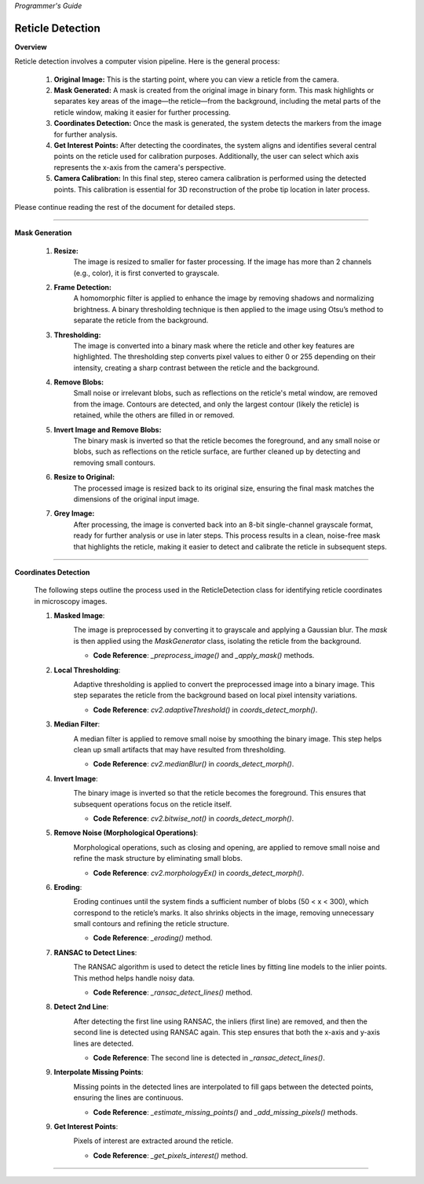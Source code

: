 *Programmer's Guide*

Reticle Detection
--------------------


**Overview**

.. raw:: html

    <div class="inline-images" style="text-align: center;">
        <div style="display: inline-flex; align-items: center; justify-content: center;">
            <div style="text-align: center;">
                <img src="_static/_progGuide/_reticleDetect/_1_general/1_org.png" width="180px"/>
                <div style="font-size: 10px;">Original Image</div>
            </div>
            <div style="margin: 0 10px; font-size: 18px;">→</div>
            <div style="text-align: center;">
                <img src="_static/_progGuide/_reticleDetect/_1_general/2_mask.png" width="180px"/>
                <div style="font-size: 10px;">Mask Generated</div>
            </div>
            <div style="margin: 0 10px; font-size: 18px;">→</div>
            <div style="text-align: center;">
                <img src="_static/_progGuide/_reticleDetect/_1_general/3_coordsDetect.png" width="180px"/>
                <div style="font-size: 10px;">Coordinates Detection</div>
            </div>
            <div style="margin: 0 10px; font-size: 18px;">→</div>
            <div style="text-align: center;">
                <img src="_static/_progGuide/_reticleDetect/_1_general/4_interestPts.png" width="180px"/>
                <div style="font-size: 10px;">Get Interest Points</div>
            </div>
            <div style="margin: 0 10px; font-size: 18px;">→</div>
            <div style="text-align: center;">
                <img src="_static/_progGuide/_reticleDetect/_1_general/5_calib.jpg" width="180px"/>
                <div style="font-size: 10px;">Camera Calibration</div>
            </div>
        </div>
    </div>
    <br>

Reticle detection involves a computer vision pipeline. Here is the general process:

    1. **Original Image:** This is the starting point, where you can view a reticle from the camera.

    2. **Mask Generated:** A mask is created from the original image in binary form. This mask highlights or separates key areas of the image—the reticle—from the background, including the metal parts of the reticle window, making it easier for further processing.

    3. **Coordinates Detection:** Once the mask is generated, the system detects the markers from the image for further analysis.

    4. **Get Interest Points:** After detecting the coordinates, the system aligns and identifies several central points on the reticle used for calibration purposes. Additionally, the user can select which axis represents the x-axis from the camera's perspective.

    5. **Camera Calibration:** In this final step, stereo camera calibration is performed using the detected points. This calibration is essential for 3D reconstruction of the probe tip location in later process.

Please continue reading the rest of the document for detailed steps.

----

**Mask Generation**

    .. raw:: html

        <div class="inline-images" style="text-align: center;">
            <div style="display: inline-flex; align-items: center; justify-content: center;">
                <div style="text-align: center;">
                    <img src="_static/_progGuide/_reticleDetect/_2_mask/1_resize.png" width="180px"/>
                    <div style="font-size: 10px;">Resize</div>
                </div>
                <div style="margin: 0 10px; font-size: 18px;">→</div>
                <div style="text-align: center;">
                    <img src="_static/_progGuide/_reticleDetect/_2_mask/2_frame.png" width="180px"/>
                    <div style="font-size: 10px;">Frame Detection</div>
                </div>
                <div style="margin: 0 10px; font-size: 18px;">→</div>
                <div style="text-align: center;">
                    <img src="_static/_progGuide/_reticleDetect/_2_mask/3_globalThreshold.png" width="180px"/>
                    <div style="font-size: 10px;">Thresholding</div>
                </div>
                <div style="margin: 0 10px; font-size: 18px;">→</div>
                <div style="text-align: center;">
                    <img src="_static/_progGuide/_reticleDetect/_2_mask/4_remove.png" width="180px"/>
                    <div style="font-size: 10px;">Remove Blobs</div>
                </div>
                <div style="margin: 0 10px; font-size: 18px;">→</div>
                <div style="text-align: center;">
                    <img src="_static/_progGuide/_reticleDetect/_2_mask/5_remove.png" width="180px"/>
                    <div style="font-size: 10px;">Invert Image and Remove Blobs</div>
                </div>
                <div style="margin: 0 10px; font-size: 18px;">→</div>
                <div style="text-align: center;">
                    <img src="_static/_progGuide/_reticleDetect/_2_mask/6_resize.png" width="180px"/>
                    <div style="font-size: 10px;">Resize to Original</div>
                </div>
                <div style="margin: 0 10px; font-size: 18px;">→</div>
                <div style="text-align: center;">
                    <img src="_static/_progGuide/_reticleDetect/_2_mask/7_grey.png" width="180px"/>
                    <div style="font-size: 10px;">Grey Image</div>
                </div>
            </div>
        </div>
        <br>


    1. **Resize:**
        The image is resized to smaller for faster processing.
        If the image has more than 2 channels (e.g., color), it is first converted to grayscale.
            
    2. **Frame Detection:**
        A homomorphic filter is applied to enhance the image by removing shadows and normalizing brightness.
        A binary thresholding technique is then applied to the image using Otsu’s method to separate the reticle from the background.
        
    3. **Thresholding:**
        The image is converted into a binary mask where the reticle and other key features are highlighted. The thresholding step converts pixel values to either 0 or 255 depending on their intensity, creating a sharp contrast between the reticle and the background.
        
    4. **Remove Blobs:**
        Small noise or irrelevant blobs, such as reflections on the reticle's metal window, are removed from the image. Contours are detected, and only the largest contour (likely the reticle) is retained, while the others are filled in or removed.

    5. **Invert Image and Remove Blobs:**
        The binary mask is inverted so that the reticle becomes the foreground, and any small noise or blobs, such as reflections on the reticle surface, are further cleaned up by detecting and removing small contours.

    6. **Resize to Original:**
        The processed image is resized back to its original size, ensuring the final mask matches the dimensions of the original input image.
        
    7. **Grey Image:**
        After processing, the image is converted back into an 8-bit single-channel grayscale format, ready for further analysis or use in later steps.
        This process results in a clean, noise-free mask that highlights the reticle, making it easier to detect and calibrate the reticle in subsequent steps.



----

**Coordinates Detection**

    The following steps outline the process used in the ReticleDetection class for identifying reticle coordinates in microscopy images.

    1. **Masked Image**:
        .. image:: _static/_progGuide/_reticleDetect/_3_coords/1.png
            :alt: Masked Image
            :width: 400px

        The image is preprocessed by converting it to grayscale and applying a Gaussian blur. The `mask` is then applied using the `MaskGenerator` class, isolating the reticle from the background.

        - **Code Reference**: `_preprocess_image()` and `_apply_mask()` methods.


    2. **Local Thresholding**:
        .. image:: _static/_progGuide/_reticleDetect/_3_coords/2.png
            :alt: Local Thresholding
            :width: 400px

        Adaptive thresholding is applied to convert the preprocessed image into a binary image. This step separates the reticle from the background based on local pixel intensity variations.

        - **Code Reference**: `cv2.adaptiveThreshold()` in `coords_detect_morph()`.


    3. **Median Filter**:
        .. image:: _static/_progGuide/_reticleDetect/_3_coords/3.png
            :alt: Median Filter
            :width: 400px

        A median filter is applied to remove small noise by smoothing the binary image. This step helps clean up small artifacts that may have resulted from thresholding.

        - **Code Reference**: `cv2.medianBlur()` in `coords_detect_morph()`.


    4. **Invert Image**:
        .. image:: _static/_progGuide/_reticleDetect/_3_coords/5.png
            :alt: Invert Image
            :width: 400px

        The binary image is inverted so that the reticle becomes the foreground. This ensures that subsequent operations focus on the reticle itself.

        - **Code Reference**: `cv2.bitwise_not()` in `coords_detect_morph()`.


    5. **Remove Noise (Morphological Operations)**:
        .. image:: _static/_progGuide/_reticleDetect/_3_coords/6.png
            :alt: Remove Noise
            :width: 400px
        
        Morphological operations, such as closing and opening, are applied to remove small noise and refine the mask structure by eliminating small blobs.

        - **Code Reference**: `cv2.morphologyEx()` in `coords_detect_morph()`.


    6. **Eroding**:
        .. image:: _static/_progGuide/_reticleDetect/_3_coords/7.png
            :alt: Eroding
            :width: 400px
        
        Eroding continues until the system finds a sufficient number of blobs (50 < x < 300), which correspond to the reticle’s marks. It also shrinks objects in the image, removing unnecessary small contours and refining the reticle structure.

        - **Code Reference**: `_eroding()` method.


    7. **RANSAC to Detect Lines**:
        .. image:: _static/_progGuide/_reticleDetect/_3_coords/8.png
            :alt: RANSAC to Detect Lines
            :width: 400px
        
        The RANSAC algorithm is used to detect the reticle lines by fitting line models to the inlier points. This method helps handle noisy data.

        - **Code Reference**: `_ransac_detect_lines()` method.


    8. **Detect 2nd Line**:
        .. image:: _static/_progGuide/_reticleDetect/_3_coords/9.png
            :alt: Detect 2nd Line
            :width: 400px
        
        After detecting the first line using RANSAC, the inliers (first line) are removed, and then the second line is detected using RANSAC again. This step ensures that both the x-axis and y-axis lines are detected.

        - **Code Reference**: The second line is detected in `_ransac_detect_lines()`.


    9. **Interpolate Missing Points**:
        .. image:: _static/_progGuide/_reticleDetect/_3_coords/10.png
            :alt: Interpolate Missing Points
            :width: 400px

        Missing points in the detected lines are interpolated to fill gaps between the detected points, ensuring the lines are continuous.

        - **Code Reference**: `_estimate_missing_points()` and `_add_missing_pixels()` methods.


    9. **Get Interest Points**:
        .. image:: _static/_progGuide/_reticleDetect/_3_coords/11.png
            :alt: Get Interest Points
            :width: 400px

        Pixels of interest are extracted around the reticle.
        
        - **Code Reference**: `_get_pixels_interest()` method.

----